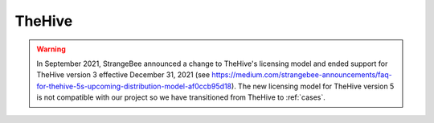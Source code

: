 .. _hive:

TheHive
=======

.. warning::

	In September 2021, StrangeBee announced a change to TheHive's licensing model and ended support for TheHive version 3 effective December 31, 2021 (see https://medium.com/strangebee-announcements/faq-for-thehive-5s-upcoming-distribution-model-af0ccb95d18). The new licensing model for TheHive version 5 is not compatible with our project so we have transitioned from TheHive to :ref:`cases`.
